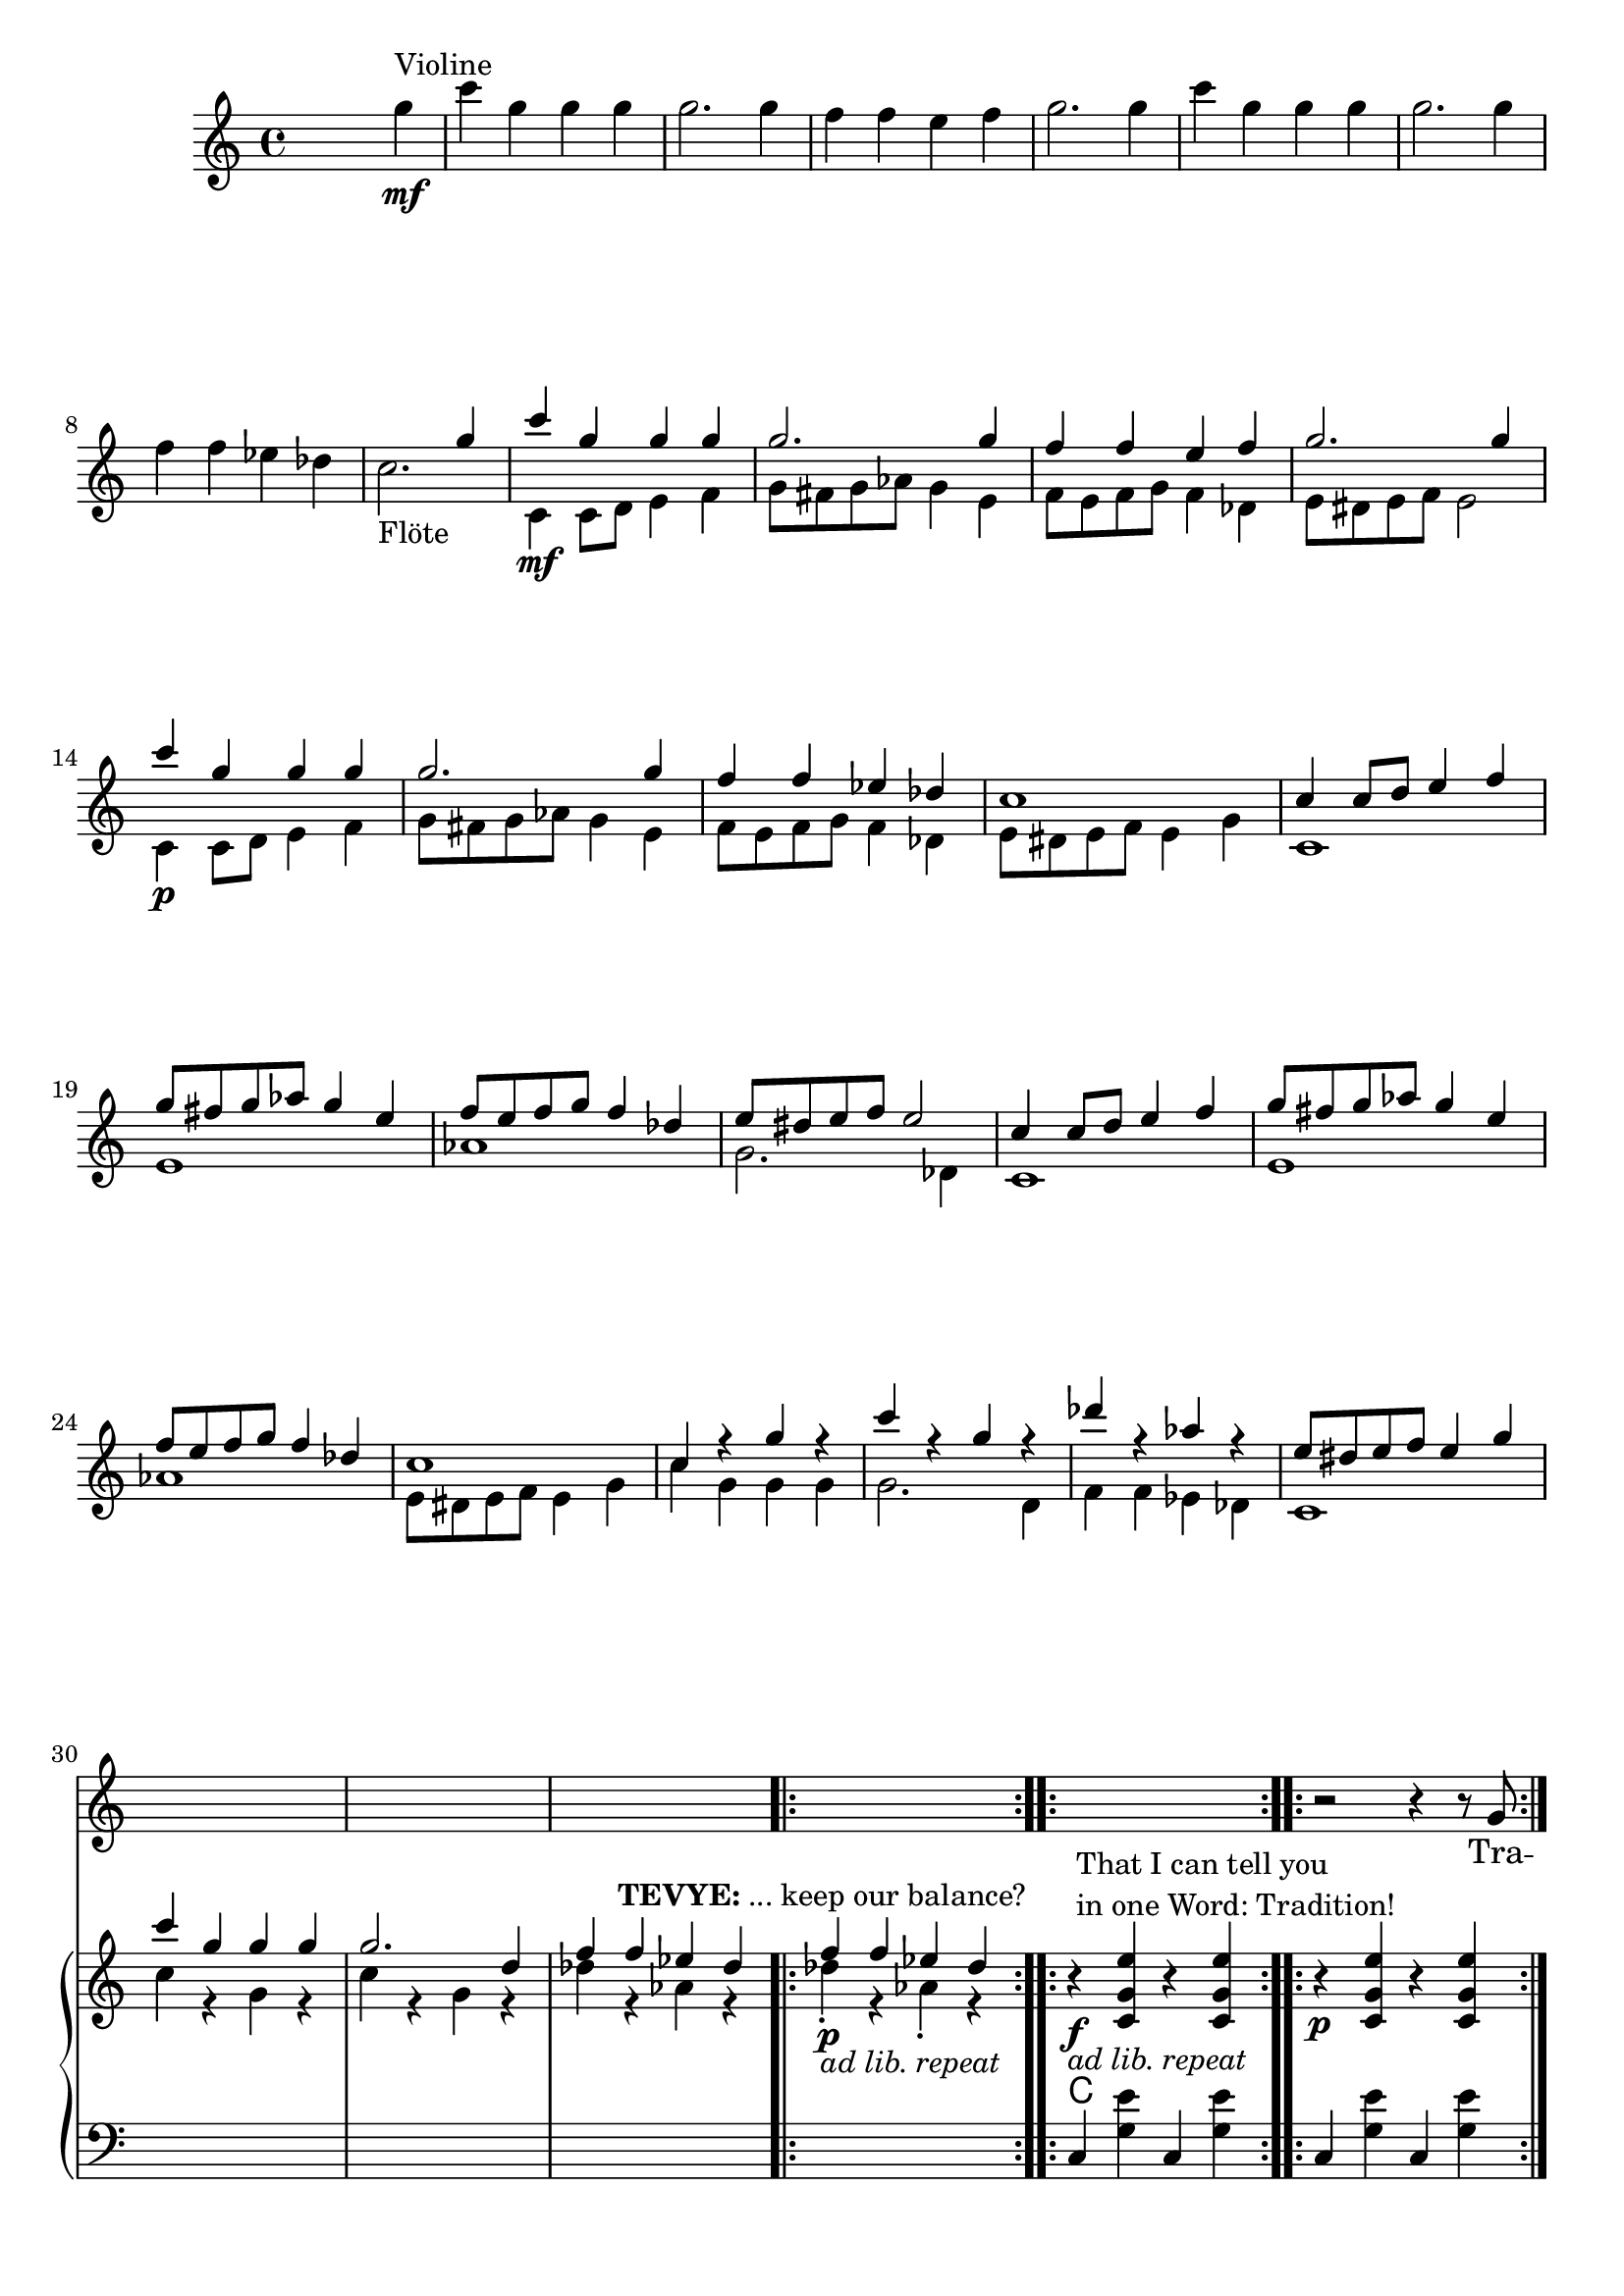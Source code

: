 \version "2.18.2"
\language "english"


ViolinMotiv = {
         g4 | c g g g | g2. g4 | f f e f   | g2. g4 |
              c g g g | g2. g4 | f f ef df
}
ViolinMotivi = {
         g4 | c g g g   | g4 r r g |
              f f e f   | g4 r r g |
              c g g g   | g2  g4 g |
              f f ef df | c
}


FluteMotive = { c4 c8 d e4 f | g8 fs g af g4 e | f8 e f g f4 df }
FluteMotivei = { c4 c8 d e4 f | g8 fs g af g4. e8 | f8 e f g f4 df }
FluteMotiveii = { c4 c8 d e4. f8 | g8 fs g af g4. e8 | f8 e f g f4 df }

FluteMotiveI = { e8 ds e f e4 g | c g g g | g2. d4 | f f ef df  }


adLibRep = \markup{\italic{ ad lib. repeat}}

Annotation = {
  s2. s4\mf^"Violine"
  s1*7 | s1_"Flöte"
  s1\mf | s1*3 | s1\p
  s1*18
  \repeat volta 2
  {s1\p_\adLibRep^\markup
    { \center-align\line{\bold TEVYE: ... keep our balance? } }
  }
  \repeat volta 2
  {s1\f_\adLibRep^\markup {\null \lower #4
              \column{\line{That I can tell you }
                      \line{in one Word: Tradition!}}}}
  \repeat volta 2 s1\p
  s1*16
  s4 s2.\p s1*5
  % page 4
  s1-\adLibRep^\markup
    { \column{\line{\bold TEVYE: ...and what }
              \line{ God expects him to do.}}}
  s2\f | s1*2
  % key d
  s1\p | s1*3
  s1*4 |
  s1\mf
}


Violin = {
  \relative c''' {\ViolinMotiv c1 }
  \relative c'' {\FluteMotive e8 ds e f e2}
  \relative c'' {\FluteMotive }
  \relative c'' {c1 | c4 r g' r | c r g r | df' r af r | }
  \relative c'' {\FluteMotiveI}
  \relative c'' { f f4 ef df }
}

Flute = {
  s4
  \relative c' {\FluteMotive e8 ds e f e2}
  \relative c' {\FluteMotive e8 ds e f e4 g}
  \relative c' {
    c1 | e | af | g2. df4
    c1 | e | af }
  \relative c' {\FluteMotiveI}
  \relative c' { c1 | c'4 r g r | c r g r | df' r af r }
  \relative c''{df4\staccato r af\staccato r }
}

VoiceMotiveI = { g8 | g c ~ c2. ~ | c4. c8 c c4. | r1 | r8 c c c }
VoiceMotiveIt = { g8 | g <c e> ~ <c e>2. ~ | <c e>4. <c e>8 <c e> <c e>4. |
                  r1 | r8 <c e> <c e> <c e> }
VoiceMotiveIi = { g8 | g c ~ c2. ~ | c4. c8 c2 | r1 | r8 c c c }
VoiceMotiveIti = { g8 | g <c e> ~ <c e>2. ~ | <c e>4. <c e>8 <c e>2 |
                  r1 | r8 <c e> <c e> <c e> }

VoiceMotiveII = {
  \repeat unfold 2 { a8 b cs d e fs gs a | b4 e, e r8 e |f4 bf }
  \alternative { {bf r8 c8 | bf4 a a2 } {bf8 a g f | g4 f e }}
}
SonsMotive = {
  \repeat unfold 2 {af4 | df af df af | df cf bf af }
  \alternative{ { b cs b a | af r r }
                { a r r af | g8 f4. ~ f4 r8}}
}
SonsMotivei = {
  \repeat unfold 2 {g4 | c g c g | c bf a g }
  \alternative{ { bf c bf af | g r r }
                { af r r g | f8 e4. ~ e2}}
}

VerseMotiveI = \lyricmode { Tra -- di -- tion __  tra -- di -- tion tra -- di -- tion }
VersePapas = \lyricmode {
  Who, day and night, Must scram -- ble for a liv -- ing,
  Feed a wife and chil -- dren,
  Say his dai -- ly prayers?
  And who has the right, As mas -- ter of the house, To have the fi -- nal word at home?
}
VersePapasi = \lyricmode {
  The pa -- pa, __ the pa -- pa tra -- di -- tion.
}
VerseMamas = \lyricmode {
  Who must know the way to make a pro -- per home,
  A qui -- et home, a ko -- sher home?
  Who must raise a fam -- i -- ly and run the home
  So pa -- pa's free to read the ho -- ly book?
}
VerseMamasi = \lyricmode {
  The ma -- ma, __ the ma -- ma tra -- di -- tion.
}
VerseSons = \lyricmode {
  At three I start -- ed He -- brew school, At ten
  I learned a trade. I hear they picked a bride for me.
  I hope she's pret -- ty. __
}
VerseSonsi = \lyricmode {
  The so -- ns, __ the sons tra -- di -- tion.
}
VerseDaughters = \lyricmode {
  And who does ma -- ma teach To mend and tend and fix,
  Pre -- par -- ing me to mar -- ry Who -- ev -- ver pa -- pa
  picks?
}
VerseDaughtersi = \lyricmode {
  The daugh -- ters, __ the daugh -- ters __ tra -- di -- tion.
}

Voice = \relative c'' {
    r2 r4 r8
    \VoiceMotiveI r4 r8 \VoiceMotiveIt r2
    s1*15 s2 s1*2
    \key d \major
    \transpose c d {
      \relative c' {\FluteMotive e8 ds e f e4 g}
      \relative c' {\FluteMotivei | c4 r r r8}
      \relative c'' {\VoiceMotiveI r4 r8 }
      \relative c'' {\VoiceMotiveIt r2 }
    }
    \key a \major
    r1*2
    \relative c' \VoiceMotiveII
    \transpose c a {
      \relative c' {r4 | r2 r4 r8 \VoiceMotiveI r4 r8 }
      \relative c' {\VoiceMotiveIt r2 }
    }
    \key df \major
    r1 r2 r4
    \relative c'' \SonsMotive
    \transpose c df {
      \relative c'' {\VoiceMotiveIi r4 r8 }
      \relative c'' {\VoiceMotiveIti r2 }
    }
  r2
  \key b\major
  r1 | r2 r4 \transpose c b {
      \relative c' {\ViolinMotivi r4 r4 r8 }
      \relative c' {\VoiceMotiveI r4 r8 }
      \relative c' {\VoiceMotiveIt r2 }
  }
  \key c \major
  r2
  % Voice Daughters
  r2 r4
  \relative c'' {
    \ViolinMotivi  r2 r4 | r2 r4 r8 g' | g c4. ~ c2 |
    r8 c c c r4 r8 \VoiceMotiveIt r2 |
  }
}
Verse = { \VerseMotiveI \VerseMotiveI
          \VersePapas \VersePapasi \VersePapasi
          \VerseMamas \VerseMamasi \VerseMamasi
          \VerseSons \VerseSonsi \VerseSonsi
          \VerseDaughters \VerseDaughtersi \VerseDaughtersi
}
VoicePapa = {
  \relative c' {\FluteMotive e8 ds e f e4 g}
  \relative c' {\FluteMotiveii | c4 r r r8}
  \relative c'' {g8 | g c ~ c2. ~ | c1 ~ | c1 }
}
VoiceMama = {
  \transpose a c {\relative c'' \VoiceMotiveII}
  \relative c'' {r8 g8 | g c ~ c2. ~ | c1 }
}
VoiceSons = {
  \relative c'' {
    \SonsMotivei
    r4 r8 g8 g8 c4. ~ | c1
  }
}


Pause = { s1 s1*16 s1*16 }
Pausei = { s2 s1*98 }

CMotiveI = { g8( c4.) | e2 r4 e( | f1 | e8) }
CMotiveIi = { g8( e'4.) | g2 r4 e( | f1 | e8) }
CMotiveIii = \relative c' {
  <d a'>8(-> <d a' d>4.)\< | <d a' fs'>2->\fp\> r4\! <d a' fs'>4\<( |
  <ef bf' g'>1\><d a' fs'>4-.\!) r4 r\f <a' a'>8->-. r |
  <d d'>8->-. r r4\mf <fs, a>8( <fs d' fs>4.)\< |
  <fs d' a'>2\fp\> r4\! <fs d' a'>4(\< <g ef' bf'>1\> | <fs d' a'>4)-.\!
}
CMotiveIiii = \relative c' {
}

MotiveII = { \repeat unfold 3 { c4 c8 e df4 c }
             f8-. e-. f-. g-. e2 }
MotiveIII = { \repeat unfold 3
              { r4 <g c e>8-. <bf ef g>8-.
                <af df f>4-. <g c e>-. }
              <af df f>8-. e'-. f-. g-. <g, c e>4.--}
MotiveIV = { g8   | g c4. ~ c2 ~ | c2. r8
             g8-. | g <g c e>4. ~ <g c e>2 ~ | <c e>2. r8
             g8-. | g <c e g>4. ~ <c e g>2 ~ | <e g>2. r8
}
CMotiveIV = { r4 c8( e) df4( c8) }
CMotiveV = {
  r8\mp e8 e a\< a cs\! | <e, a cs>4-> r r
  <<  { \voiceOne s4 | r4 <bf' d>-> r <bf d>-> }
      \new Voice { \voiceTwo cs,(\< | d1)\! } >> \oneVoice
  <e a cs>4-> r r <d g b e> |
  <a' cs e a>4-- r8 a a cs\< cs e | <a, cs e>4->\! r r
  << { \voiceOne s4 | r4 <d f>-> r <d f>-> }
     \new Voice { \voiceTwo e,4--( | f1) } >> \oneVoice
  <e cs' e>4-> r r8\ff \repeat unfold 2 <e a cs>8-> <g c e>->
}

rqc  = \relative c' <c g' e' >4
rec  = \relative c' <c g' e' >8
rqai = \relative c' <cs a' e'>4
resdf = \relative c'' <ef f af>8-.
rqsdf = \relative c'' <ef f af>4-.
rqxdf = \relative c''' <af bf df>4-.
reb = \relative c' <b fs' ds'>8

lqc = \relative c  <c g' e' >4
lqd = \transpose c d \lqc
lha = \relative c { a4 <e' cs'>}
lec = \relative c <c g' e'>8
leb = \relative c <b fs' ds'>8
lqfss = \relative c <fs, e' as>4

bdRoc  = { r4 \rqc r \rqc }
bdRodf = \transpose c df \bdRoc
bdRoai = { r4 \rqai r4 \rqai }
bdRobfi= \transpose a bf \bdRoai
bdRoxdf= { r4 \resdf \resdf r4 \rqxdf}
bdRoxd = \transpose df d \bdRoxdf
bdLc = \relative c  { c4 < g' e' > c, < g' e' > }
bdLwc = \relative c  { c4 < g' e' > g, < g' e' > }
bdLoc = \relative c  { r4 \lqc r \lqc }
bdLodf= \transpose c df \bdLoc
bdLd  = \relative c  { d4 <a' fs'> d, <a' fs'>  }
bdLef = \transpose d ef \bdLd
bdLid = \relative c  { d4 <a' fs'> r a, }
bdLief = \transpose d ef \bdLid
bdLa = { \lha \lha }
bdLbf = \transpose a bf \bdLa
bdLxdf = \relative c { df4 <af' f'> df, <bf' f'> }
bdLdf = \relative c { df4 <af' f'> df, <af' f'> }
bdLxd = \transpose df d \bdLxdf
bddf = { <df ef f>4 ~ <df ef f>8 <cf df ef>( <df ef f>)-. r8 }
bdLbgb = \relative c
  { b4 <fs' ds'>8 <fs ds'>
    fs,8 ~ <fs fs' ds'>8 <fs' ds'> r8}
bdLiie = \relative c {
  b4 <gs' e'>8 <gs e'> b,8 ~ <b gs' e'>8 <gs' e'> r8}
bdLbgwc = \relative c  { c4 <g' e'> g,8 ~ <g g' e'> <g' e'> r }
bdLb = \relative c
  { b4 <fs' ds'>8 <fs ds'> b,4 <fs' ds'>8 <fs ds'> }
bdLec = \relative c  { c4 <g' e'>8 <g e'> c,4 <g' e'>8 <g e'>  }



BdR = {
  \bdRoc  | \bdRoc |
  \bdRoc  | \bdRoc | \bdRodf | \bdRoc |
  r2 \relative c''\CMotiveIi r8 r4 r2 |
  \relative c''\MotiveII              |
  \relative c''\MotiveIII
  \pageBreak
  <<
    \new Voice { \voiceOne \repeat volta 2 \relative c''\MotiveIV }
    \new Voice { \voiceTwo \repeat unfold 3 {s8 | s1 | \relative c'\CMotiveIV}  }
  >> r8
  % Page 4, Takt 60
  \bdRoc
  \relative c'' {
    \repeat unfold 2 { r8 <c c'>-> <c c'>-> <cs cs'>-> }
    \alternative {
      { <a d f>-> r <a d f>-> r }
      { <d f a>-> r <d f a>-> r }
    }
    r8 a-> g-> ef-> |
  } \break
  \key d \major
  r1*3 \relative c'' { r2 r8 a \acciaccatura a8( bf[ a]) }
  r1*4
  r2 \CMotiveIii r4\ff r8 \relative c' {
    <a fs' d'>8-> <a fs' d'>-> <b fs' ds'>->
  }
  \key a \major
  \relative c' { <cs a' e'>8 r8 } \rqai r4 \rqai | \bdRoai |
  \repeat unfold 2 { \bdRoai \bdRoai \bdRobfi }
  \alternative { \bdRoai { r4 \relative c' <cs a' f'>4 \rqai r\f }}
  r4 \rqai r2 |
  r4 \relative c' {\CMotiveV}
  \key df \major
  \relative c'' <af df f> \resdf \resdf r4 \rqxdf
  \repeat unfold 3 \bdRoxdf \bdRoxd
  r4 \relative c'' \bddf
  \bdRoxdf | r4 \resdf \resdf r4  \rqsdf |
  \relative c'' {r4 \repeat unfold 2 {\slurUp\acciaccatura gs'8 <a e b>4->} r4}
  \bdRoxdf |
  \relative c' {
    r2 r4 r8 <f af>8-> | <f af>->( <f af df>) r4 r f'8->( ef) |
    ef( d) d( cs) cs( b a b | <f af df>) r r4 r <c af' ef'>8 r |
    <df af' f'>4 r4 r r8 af'8-> | <f af>->( <af df f>) r4 r bf'8->( af) |
    af( gf) gf( ef) ef( d d ef | <f df af f>8)-. r r4 r8 df <df af f> <d d,> |
    \time 2/4 <ef gf, cf,>8 <df af f> <df af f> <d d,> | \time 2/2
    \key b \major
    }
  \reb r8 r4 r2 | r1 | r1 |
  \relative c''' {
    r8 b16( c b8)-. a-. \grace {b16( c16} b8-.) r8 r4 |  r1 |
    r8 b16( c b8)-. d-. \grace {b16( c16} b8-.) r8 r4 |
    r1 r1 r1 r1
    r4 ds,,8-. fs-. <ds fs b>16 b' r8 <d, fs>-. b'-. |
    <fs b d>16-> d'-> r8 r4 r4  \tuplet 3/2 {\slurDown ds,8(\< cs ds\!}
    << {\voiceTwo e1)|<b ds fs>8->}
       \new Voice {\voiceOne r4 c''8 df e16( df c b af g f e| ds8) }
    >> \oneVoice
    r8 r4 r4 <as, e' fs'> |
    <b fs' ds'>8 r fs'8-. b-.  <fs b ds>16-> ds'-> r8 <fs, b>-. ds'-. |
    <b ds fs>16-> fs'-> r8 r4 r \tuplet 3/2 {\slurDown fs,8(\< es fs\!} |
    << {\voiceTwo g1)| <b ds fs>8->}
       \new Voice {\voiceOne r8 e16( fs g fs e fs g\< as b as g as b c\! | ds8)}
    >> \oneVoice
    r8 r4 r8 <b,, b'>8->\ff <as as'>-> <b b'>->
    \key c \major
    <c c'>-> <e g c e>-> <e g c e>-> <f af df f>->
    \rec r8 r4 r2 | r1 | r1 |
    r2 r8 <e bf' df> <f af df> <fs b ds> |
    <g c e> r r4 r2 | r1 r1 r1 r1 r1 |
    r4 r8 f <af, df f> <df f af> <f af d> <af df f> |
    \rec r8 r4 r4 <d, b' g'>8-^ r |
    <g e' c'>8-^ r <e c' g'>-> r8 r4 <e c' g'>->
    <g e' c'>8-^ r <e c' g'>-> r8 r4 <e c' g'>->
    <af df f>8 f' <a, d fs> <af df f>
    \tuplet 3/2 { <cf ff af>8 af' af }
    <a, d fs> <af df f> | <g c e>-> r r4 r4 <f b d g>8-^ r
  }
}

BdL = {
  \bdLc   | \bdLc  |
  \pageBreak
  r2 \relative c' \CMotiveI r8 r4 r2  |
  \bdLoc  | \bdLoc | \bdLodf | \lqc r4 r g |
  \repeat unfold 4 \bdLwc
  \repeat unfold 4 \bdLwc
  \repeat unfold 6 \bdLwc
  % Page 4, Takt 60
 \set Score.currentBarNumber = #60
  \repeat volta 2 \relative c {c4 r g r }
  \relative c {
    g8->-. \repeat unfold 2 { c-> c-> cs-> | d-> r d-> r r }
    c-> c-> a-> |
  }
  \pageBreak
  \bar "||"  \key d \major
  \repeat unfold 2 {\bdLid | \bdLid | \bdLief | \bdLid }
  \repeat unfold 2 {\bdLd | \bdLd | \bdLef }
  \alternative { { \lqd r4 r  \relative c { <a a'>8 r } }
                 { \lqd r4 r8  \relative c { d-> c-> b-> } } }
  \bar "||" \key a \major
  \bdLa \bdLa
  \repeat unfold 2 { \bdLa \bdLa \bdLbf }
  \alternative { \bdLa \relative c { a4 <f' cs'> <e cs'> e, }}
  \lha \relative c { r e\mp}
  \relative c  {
    \repeat unfold 2 { \bdLa | \lha a4 r | \bdLbf }
    \alternative { { \lha r e } { a4 r4 r8 a a c } }
  }
  \bar "||" \key df \major
  \repeat unfold 4 \bdLxdf \bdLxd
  \relative c <df bf' f'>4 \relative c' \bddf
  \repeat unfold 2 \bdLxdf
  \relative c { <d a' fs'>4 <d' fs>-. <d fs>-. } r4
  \bdLdf
  \relative c {
    df4 << {\voiceOne r8 af' af( df4.)}
           \new Voice {\voiceTwo <af f'>4 df, <af' f'>} >> \oneVoice }
  \bdLdf \bdLd
  \relative c {
    <df af' f'>8 r r4 r <af gf' c>8 r
  }
  \relative c {
    df4 << {\voiceOne r8 af' af( <df f>4.)}
           \new Voice {\voiceTwo <af f'>4 df, <af' f'>} >> \oneVoice }
  \bdLdf \bdLd
  \relative c {
    <df af' f'>8 r r4 r8 df df c |
  % 2/4
    cf df df c
  }
  \bar "||" \key b\major
  \repeat unfold 4 \bdLbgb \bdLiie
  \repeat unfold 3 \bdLbgb \bdLbgwc
  \leb r8 r4 r2
  \repeat unfold 2 \bdLb \bdLec
  \leb r8 r4 r4 \lqfss |
  \bdLb \bdLb \bdLec |
  \leb r8 r4 r8 \relative c { b-> a-> b-> }
  \bar "||" \key c \major \time 2/4
  \relative c { c8 c c df }
  \time 2/2
  \set Score.currentBarNumber = #132
  \lec r8 r4 r2 | r1 | r1
  \relative c {
    r2 r8 g8 g  g | c r8 r4 r2 | r1 | r1 |
    r2 r4 r8 g | c4 <gs' e'> c, <g' e'> |
    \bdLc \bdLdf
    \lec r8 r4 r4 <g, d' b'>8-^ r |
    \repeat unfold 2 {c8-> r < g' e' >-> r c,4 < g' e' >8-> r |}
    \repeat unfold 2 {<df af' f'>8-> r r4 }
    \lec r8 r4 r4 <g, d' b'>8 r8 |
  }
}

Chords = \chords {
  \set chordChanges = ##t
  \Pause
  c1 | c |
  c  | c | df | c |
  c  | c | df | c |
  \repeat unfold 14 c1
  % Page 4, Takt 60
  c1 | \time 2/4 c2 | \time 2/2 d1 d1 |
  \repeat unfold 4 { d1 d1 | ef1 | d1 }
  a1 a1 |
  a1 a1 | bf1 | a1 a1 a1 | bf1 | a4 a4:aug a2 |
  a1 a1 a1 | bf1 | a2. e4:m7 | a1 a1 | bf1 | a2. c4 |
  % key df
  \repeat unfold 4 { df2 df:6 } d d:6 | df1:6 |
  \repeat unfold 2 { df2 df:6 } d1:6.9 |
  \repeat unfold 3 df1 | d1 | df2. af4:7 | df1 | df1 | d1 | df |
  % 2/4
  cf8 df4.
  % key b
  \repeat unfold 8 b1 | c1 |
  b1 b1 b1 c1 | b2. fs4 | b1 b1 c1 b1
  % key c
  c4. df8 |
  c1 | c1 | c1 | c2  g:dim | c1 c c c c c | df |
  c2. g4 | c1 c | df | c2. g4:7 |
}

\score {
  <<
    \new Staff = "voicePapa" {
      \new Voice = "VoicePapa" {
        \Pause s1 \Pausei \VoicePapa
      }
    }
    \new Staff = "voiceMama" {
      \new Voice = "VoiceMama" {
        \Pause s1 \Pausei r1 \VoiceMama
      }
    }
    \new Staff = "voiceSons" {
      \new Voice = "VoiceSons" {
        \Pause s1 \Pausei r2 r4 \VoiceSons
      }
    }

    \new Staff = "voice" {
      \new Voice = "Voc" {
        \Pause s1 \Voice
      }
    }
    \new Lyrics \lyricsto "Voc" {
        \Verse
    }

    \new GrandStaff <<
      \new Staff = "up" {
        \context Voice = "A" \relative c'' {
          s2 s4
          \relative c''' {\ViolinMotiv c2. }
          <<
            \new Voice = "violin" { \voiceOne \Violin}
            \new Voice = "flute" { \voiceTwo \Flute  }
          >>
          \BdR
        }
      }
      \Chords
      \context Voice = "A" \Annotation
      \new Staff = "down" {
        \clef bass
        \Pause
        \BdL
      }
    >>
  >>
  % \midi { }
  \layout {
    \context {
      \Staff \RemoveEmptyStaves
      % To use the setting globally, uncomment the following line:
      \override VerticalAxisGroup.remove-first = ##t
    }
  }
}


%FluteMotive=
% #(define-music-function
%      (parser location dyn)
%      (ly:event?)
%   #{ c4-#dyn |
%   c8 d e4 f |
%   g8 fs g af g4 e |
%   f8 e f g f4 df |
%   e8 ds e f e2
%   #}
% )

% setDyn =
% #(define-music-function
%      (parser location)
%      ()
%    (set! mydyn #{\f#})
%    #{#})
